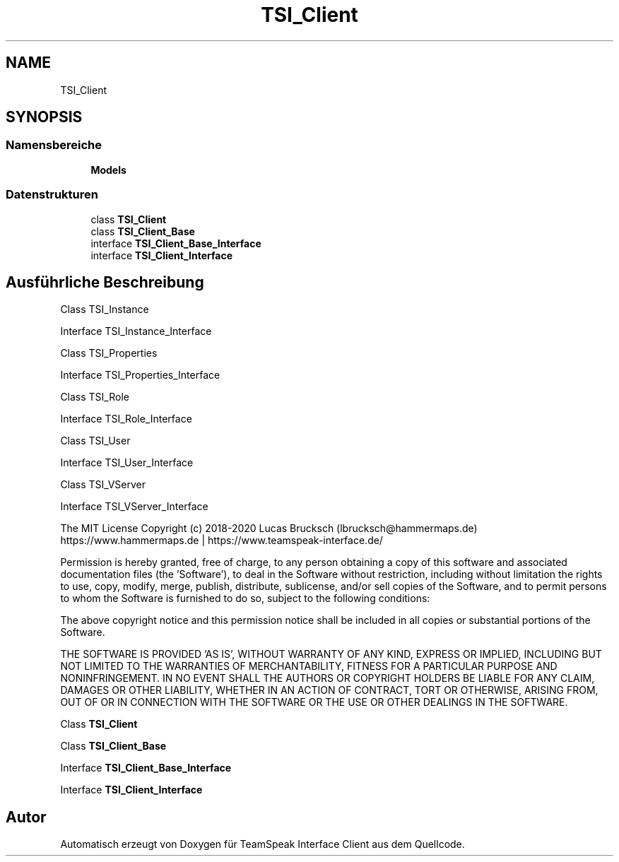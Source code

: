 .TH "TSI_Client" 3 "Die Okt 2 2018" "Version 1.0.4 Beta" "TeamSpeak Interface Client" \" -*- nroff -*-
.ad l
.nh
.SH NAME
TSI_Client
.SH SYNOPSIS
.br
.PP
.SS "Namensbereiche"

.in +1c
.ti -1c
.RI " \fBModels\fP"
.br
.in -1c
.SS "Datenstrukturen"

.in +1c
.ti -1c
.RI "class \fBTSI_Client\fP"
.br
.ti -1c
.RI "class \fBTSI_Client_Base\fP"
.br
.ti -1c
.RI "interface \fBTSI_Client_Base_Interface\fP"
.br
.ti -1c
.RI "interface \fBTSI_Client_Interface\fP"
.br
.in -1c
.SH "Ausführliche Beschreibung"
.PP 
Class TSI_Instance 
.PP
Interface TSI_Instance_Interface 
.PP
Class TSI_Properties 
.PP
Interface TSI_Properties_Interface 
.PP
Class TSI_Role 
.PP
Interface TSI_Role_Interface 
.PP
Class TSI_User 
.PP
Interface TSI_User_Interface 
.PP
Class TSI_VServer 
.PP
Interface TSI_VServer_Interface 
.PP
The MIT License Copyright (c) 2018-2020 Lucas Brucksch (lbrucksch@hammermaps.de) https://www.hammermaps.de | https://www.teamspeak-interface.de/
.PP
Permission is hereby granted, free of charge, to any person obtaining a copy of this software and associated documentation files (the 'Software'), to deal in the Software without restriction, including without limitation the rights to use, copy, modify, merge, publish, distribute, sublicense, and/or sell copies of the Software, and to permit persons to whom the Software is furnished to do so, subject to the following conditions:
.PP
The above copyright notice and this permission notice shall be included in all copies or substantial portions of the Software\&.
.PP
THE SOFTWARE IS PROVIDED 'AS IS', WITHOUT WARRANTY OF ANY KIND, EXPRESS OR IMPLIED, INCLUDING BUT NOT LIMITED TO THE WARRANTIES OF MERCHANTABILITY, FITNESS FOR A PARTICULAR PURPOSE AND NONINFRINGEMENT\&. IN NO EVENT SHALL THE AUTHORS OR COPYRIGHT HOLDERS BE LIABLE FOR ANY CLAIM, DAMAGES OR OTHER LIABILITY, WHETHER IN AN ACTION OF CONTRACT, TORT OR OTHERWISE, ARISING FROM, OUT OF OR IN CONNECTION WITH THE SOFTWARE OR THE USE OR OTHER DEALINGS IN THE SOFTWARE\&.
.PP
Class \fBTSI_Client\fP
.PP
Class \fBTSI_Client_Base\fP
.PP
Interface \fBTSI_Client_Base_Interface\fP
.PP
Interface \fBTSI_Client_Interface\fP 
.SH "Autor"
.PP 
Automatisch erzeugt von Doxygen für TeamSpeak Interface Client aus dem Quellcode\&.
